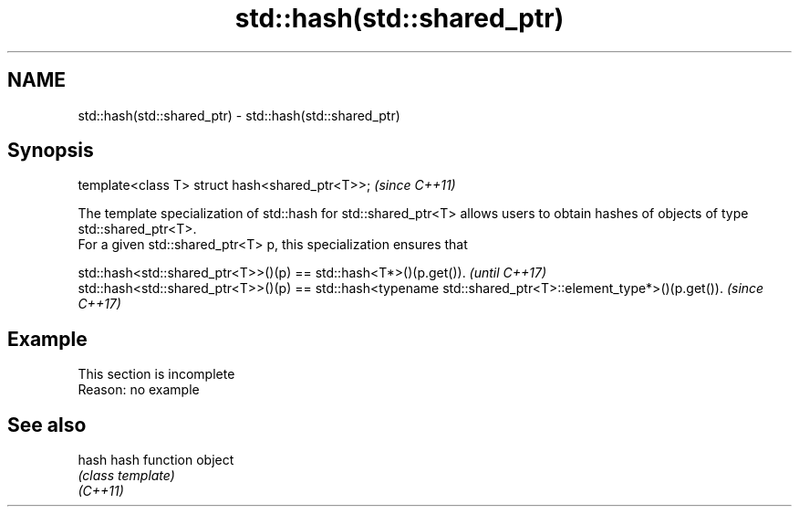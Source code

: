 .TH std::hash(std::shared_ptr) 3 "2020.03.24" "http://cppreference.com" "C++ Standard Libary"
.SH NAME
std::hash(std::shared_ptr) \- std::hash(std::shared_ptr)

.SH Synopsis

  template<class T> struct hash<shared_ptr<T>>;  \fI(since C++11)\fP

  The template specialization of std::hash for std::shared_ptr<T> allows users to obtain hashes of objects of type std::shared_ptr<T>.
  For a given std::shared_ptr<T> p, this specialization ensures that

  std::hash<std::shared_ptr<T>>()(p) == std::hash<T*>()(p.get()).                                         \fI(until C++17)\fP
  std::hash<std::shared_ptr<T>>()(p) == std::hash<typename std::shared_ptr<T>::element_type*>()(p.get()). \fI(since C++17)\fP


.SH Example


   This section is incomplete
   Reason: no example


.SH See also



  hash    hash function object
          \fI(class template)\fP
  \fI(C++11)\fP




